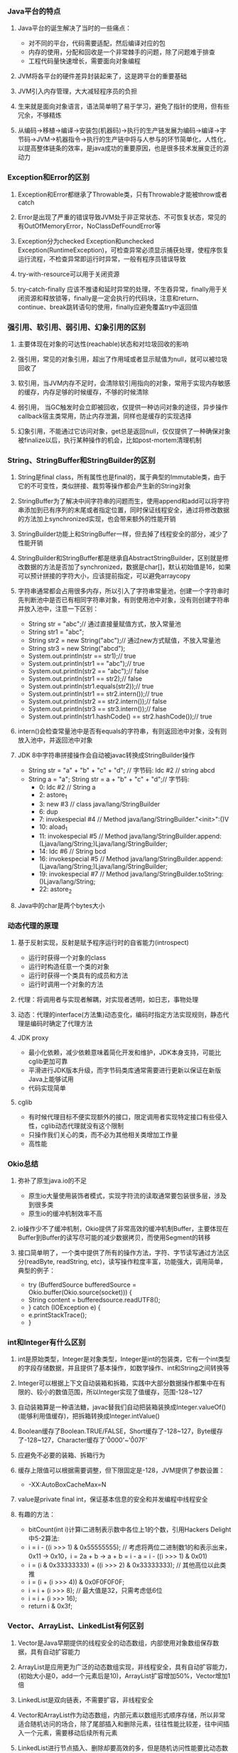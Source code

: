 *** Java平台的特点
**** Java平台的诞生解决了当时的一些痛点：
     - 对不同的平台，代码需要适配，然后编译对应的包
     - 内存的使用，分配和回收是一个非常棘手的问题，除了问题难于排查
     - 工程代码量快速增长，需要面向对象编程
**** JVM将各平台的硬件差异封装起来了，这是跨平台的重要基础
**** JVM引入内存管理，大大减轻程序员的负担
**** 生来就是面向对象语言，语法简单明了易于学习，避免了指针的使用，但有些冗余，不够精炼
**** 从编码->移植->编译->安装包(机器码)->执行的生产链发展为编码->编译->字节码->JVM->机器指令->执行的生产链中将与人参与的环节简单化，人性化，以提高整体链条的效率，是java成功的重要原因，也是很多技术发展变迁的源动力
*** Exception和Error的区别
**** Exception和Error都继承了Throwable类，只有Throwable才能被throw或者catch
**** Error是出现了严重的错误导致JVM处于非正常状态、不可恢复状态，常见的有OutOfMemoryError，NoClassDefFoundError等
**** Exception分为checked Exception和unchecked Exception(RuntimeException)，可检查异常必须显示捕获处理，使程序恢复运行流程，不检查异常即运行时异常，一般有程序员错误导致
**** try-with-resource可以用于关闭资源
**** try-catch-finally 应该不推诿和延时异常的处理，不生吞异常，finally用于关闭资源和释放锁等，finally是一定会执行的代码块，注意和return、continue、break跳转语句的使用，finally应避免覆盖try中返回值
*** 强引用、软引用、弱引用、幻象引用的区别
**** 主要体现在对象的可达性(reachable)状态和对垃圾回收的影响
**** 强引用，常见的对象引用，超出了作用域或者显示赋值为null，就可以被垃圾回收了
**** 软引用，当JVM内存不足时，会清除软引用指向的对象，常用于实现内存敏感的缓存，内存足够的时候缓存，不够的时候清除
**** 弱引用， 当GC触发时会立即被回收，仅提供一种访问对象的途径，异步操作callback宿主类常用，防止内存泄漏，同样也是缓存的实现选择
**** 幻象引用，不能通过它访问对象，get总是返回null，仅仅提供了一种确保对象被finalize以后，执行某种操作的机会，比如post-mortem清理机制
*** String、StringBuffer和StringBuilder的区别
**** String是final class，所有属性也是final的，属于典型的Immutable类，由于它的不可变性，类似拼接、裁剪等操作都会产生新的String对象
**** StringBuffer为了解决中间字符串的问题而生，使用append和add可以将字符串添加到已有序列的末尾或者指定位置，同时保证线程安全，通过将修改数据的方法加上synchronized实现，也会带来额外的性能开销
**** StringBuilder功能上和StringBuffer一样，但去掉了线程安全的部分，减少了性能开销
**** StringBuilder和StringBuffer都是继承自AbstractStringBuilder，区别就是修改数据的方法是否加了synchronized，数据是char[]，默认初始值是16，如果可以预计拼接的字符大小，应该提前指定，可以避免arraycopy
**** 字符串通常都会占用很多内存，所以引入了字符串常量池，创建一个字符串时先判断池中是否已有相同字符串对象，有则使用池中对象，没有则创建字符串并放入池中，注意一下区别：
     - String str = "abc";// 通过直接量赋值方式，放入常量池
     - String str1 = "abc";
     - String str2 = new String("abc");// 通过new方式赋值，不放入常量池
     - String str3 = new String("abcd");
     - System.out.println(str == str1);// true
     - System.out.println(str1 == "abc");// true
     - System.out.println(str2 == "abc");// false
     - System.out.println(str1 == str2);// false
     - System.out.println(str1.equals(str2));// true
     - System.out.println(str1 == str2.intern());// true
     - System.out.println(str2 == str2.intern());// false
     - System.out.println(str3 == str3.intern());// false
     - System.out.println(str1.hashCode() == str2.hashCode());// true
**** intern()会检查常量池中是否有equals的字符串，有则返回池中对象，没有则放入池中，并返回池中对象
**** JDK 8中字符串拼接操作会自动被javac转换成StringBuilder操作
     - String str = "a" + "b" + "c" + "d";
       // 字节码: ldc #2  // string abcd
     - String a = "a"; String str = a + "b" + "c" + "d";// 字节码:
       -  0: ldc           #2              // String a
       -  2: astore_1
       -  3: new           #3              // class java/lang/StringBuilder
       -  6: dup
       -  7: invokespecial #4              // Method java/lang/StringBuilder."<init>":()V
       - 10: aload_1
       - 11: invokespecial #5              // Method java/lang/StringBuilder.append:(Ljava/lang/String;)Ljava/lang/StringBuilder;
       - 14: ldc           #6              // String bcd
       - 16: invokespecial #5              // Method java/lang/StringBuilder.append:(Ljava/lang/String;)Ljava/lang/StringBuilder;
       - 19: invokespecial #7              // Method java/lang/StringBuilder.toString:()Ljava/lang/String;
       - 22: astore_2
**** Java中的char是两个bytes大小
*** 动态代理的原理
**** 基于反射实现，反射是赋予程序运行时的自省能力(introspect)
     - 运行时获得一个对象的class
     - 运行时构造任意一个类的对象
     - 运行时获得一个类具有的成员和方法
     - 运行时调用一个对象的方法
**** 代理：将调用者与实现者解耦，对实现者透明，如日志，事物处理
**** 动态：代理的interface(方法集)动态变化，编码时指定方法实现规则，静态代理是编码时确定了代理方法
**** JDK proxy
     - 最小化依赖，减少依赖意味着简化开发和维护，JDK本身支持，可能比cglib更加可靠
     - 平滑进行JDK版本升级，而字节码类库通常需要进行更新以保证在新版Java上能够试用
     - 代码实现简单
**** cglib
     - 有时候代理目标不便实现额外的接口，限定调用者实现特定接口有些侵入性，cglib动态代理就没有这个限制
     - 只操作我们关心的类，而不必为其他相关类增加工作量
     - 高性能
*** Okio总结
**** 弥补了原生java.io的不足
     - 原生io大量使用装饰者模式，实现字符流的读取通常要包装很多层，涉及到很多类
     - 原生io的缓冲机制效率不高
**** io操作少不了缓冲机制，Okio提供了非常高效的缓冲机制Buffer，主要体现在Buffer到Buffer的读写尽可能的减少数据拷贝，而使用Segment的转移
**** 接口简单明了，一个类中提供了所有的操作方法，字符、字节读写通过方法区分(readByte, readString, etc)，读写操作粒度丰富，功能强大，调用简单，典型的例子：
     - try (BufferdSource bufferedSource = Okio.buffer(Okio.source(socket))) {
     -   String content = bufferedsource.readUTF8();
     - } catch (IOException e) {
     -   e.printStackTrace();
     - }
*** int和Integer有什么区别
**** int是原始类型，Integer是对象类型，Integer是int的包装类，它有一个int类型的字段存储数据，并且提供了基本操作，如数学操作、int和String之间转换等
**** Integer可以根据上下文自动装箱和拆箱，实践中大部分数据操作都集中在有限的、较小的数值范围，所以Integer实现了值缓存，范围-128~127
**** 自动装箱算是一种语法糖，javac替我们自动把装箱装换成Integer.valueOf()(能够利用值缓存)，把拆箱转换成Integer.intValue()
**** Boolean缓存了Boolean.TRUE/FALSE，Short缓存了-128~127，Byte缓存了-128~127，Character缓存了'\u0000'~'\u007F'
**** 应避免不必要的装箱、拆箱行为
**** 缓存上限值可以根据需要调整，但下限固定是-128，JVM提供了参数设置：
     - -XX:AutoBoxCacheMax=N
**** value是private final int，保证基本信息的安全和并发编程中线程安全
**** 有趣的方法：
     - bitCount(int i)计算i二进制表示数中各位上1的个数，引用Hackers Delight中5-2算法:
     - i = i - ((i >>> 1) & 0x55555555); // 考虑将两位二进制数1的和表示出来，0x11 -> 0x10，i = 2a + b -> a + b = i - a = i - ((i >>> 1) & 0x01)
     - i = (i & 0x33333333) + ((i >>> 2) & 0x33333333); // 其他高位以此类推
     - i = (i + (i >>> 4)) & 0x0F0F0F0F;
     - i = i + (i >>> 8); // 最大值是32，只需考虑低6位
     - i = i + (i >>> 16);
     - return i & 0x3f;
*** Vector、ArrayList、LinkedList有何区别
**** Vector是Java早期提供的线程安全的动态数组，内部使用对象数组保存数据，具有自动扩容能力
**** ArrayList是应用更为广泛的动态数组实现，非线程安全，具有自动扩容能力，(初始大小是0，add一个元素后是10)，ArrayList扩容增加50%，Vector增加1倍
**** LinkedList是双向链表，不需要扩容，非线程安全
**** Vector和ArrayList作为动态数组，内部元素以数组形式顺序存储，所以非常适合随机访问的场合，除了尾部插入和删除元素，往往性能比较差，往中间插入一个元素，需要移动后续所有元素
**** LinkedList进行节点插入、删除却要高效的多，但是随机访问性能要比动态数组慢
*** HashTable、HashMap、TreeMap有何区别
**** HashTable是早期Java提供的哈希表实现，本身同步，不支持null键和值，initialCapacity=11，loadFactor=0.75，rehash之后newCapacity=(oldCapacity << 1) + 1，HashMap扩容后为原来2倍
**** HashMap是应用更为广泛的哈希表实现，行为大致和HashTable一致，主要区别在于HashMap非同步，支持null键和值，通常情况下，HashMap进行put和get可以达到常数时间的性能，所以它是绝大部分利用键值对存储场景的首选
**** HashMap的initialCapacity=16，loadFactor=0.75
**** TreeMap则是基于红黑树的一种提供顺序访问的Map，和HashMap不同，它的get、put、remove之类的操作都是O(logn)的时间复杂度，具体顺序可以由指定的Comparator来决定，或者根据键的自然顺序来判断
**** HashMap并发环境可能出现无限循环(桶内的链表变成了环形链表导致)
**** HashMap的性能表现非常依赖于哈希码的有效性，所以hashCode和equals的一些基本约定：
     - equals相等，hashCode一定要相等
     - 重写了hashCode也要重写equals
     - hashCode需要保持一致性，状态改变返回的哈希值仍然要一致
     - equals的对称、反射、传递等特性
**** HashMap的hash(Object key):
     - int h;
     - return (key == null) ? 0 : (h = key.hashCode()) ^ (h >>> 16); // 将高位数据与低位数据合并，可以有效减少碰撞
**** ConcurrentHashMap基于lock实现锁分段技术，首先将数据分段，为每个段分配一把锁，当一个线程占用锁访问其中一段数据时，其他段的数据也能被其他线程访问，ConcurrentHashmap不仅保证了多线程环境下的数据访问安全性，性能上也有长足的提升
**** TODO 红黑树
*** 如何保证集合是线程安全的?ConcurrentHashMap如何实现高效的线程安全?
**** Java提供了不同层面的线程安全支持。传统集合框架内部，除了HashTable等同步容器，还提供了同步包装器(Synchronized Wrapper)，我们可以调用Collections工具类提供的包装方法，获取一个同步容器(i.e: Collections.synchronizedMap etc)，但非常粗粒度的方式(利用自身作mutex)，性能低下
**** 并发包提供的线程安全容器类
     - 各种并发容器，ConcurrentHashMap、CopyOnWriteArrayList
     - 各种线程安全队列(Queue/Deque)，ArrayBlockingQueue、SynchronousQueue
     - 各种有序容器的线程安全版本
**** 利用Unsafe的CAS(Compare and swap，CPU原子指令)实现无锁并发机制，线程更新时判断内存值是否与期望值一致，若是说明没有其他线程修改过，则更新新值，否则返回失败，重试进行，直至成功，最重要的是CAS是CPU原子指令，CAS操作通常配合while无限循环
*** Java提供了哪些io方式?NIO如何实现多路复用?
**** 传统java.io基于流模型实现，提供输入输出流，读取写入字节或字符流，属于同步阻塞io，缺点是io效率和扩展性存在局限性
**** Java1.4引入NIO框架，提供了Channel、Selector、Buffer等新的抽象，可以构建多路复用、同步非阻塞IO程序，同时提供了更接近操作系统底层的高性能数据操作方式
**** Java7中，NIO进一步改进，也就是NIO2，引入了异步非阻塞IO，基于事件和回调机制
**** select模式是使用一个线程做监听，而bio每次来一个链接都要做线程切换，所以节省的时间在线程切换上
**** Selector管理channel，channel关心一种事件，当channel接受到某事件时，selector.select()方法会被通知，进而处理IO操作
**** Linux上依赖epoll机制，windows依赖iocp
*** ThreadPoolExecutor的理解
**** 参数意义:
     - corePoolSize: 核心Worker线程的数量
     - maximumPoolSize: 线程池最大Worker线程的数量
     - keepAliveTime: Worker线程结束之前的空闲时间
     - unit: 时间的单位
     - workQueue: 存放Runnable的阻塞队列
     - threadFactory: 创建线程的工厂
     - handler: 不能接受Runnable时的拒绝策略
**** 执行规则:
     1. 若currentThreadCount < corePoolSize 创建core线程，core线程会立即执行；
     2. 若currentThreadCount >= corePoolSize 放入阻塞队列；
     3. 队列已满后，若currentThreadCount < maximumPoolSize 创建新的线程。
**** 为什么能够复用线程?以及空闲超时的原理?
     提交任务Runnable后，线程池会创建一个Worker线程，线程中while循环执行任务，线程执行完当前任务后，会从等待队列里获取一个任务并执行，如此就避免了重复创建线程，实际是一个线程执行多个runnable， 线程的超时由队列的超时操作实现。
*** Synchronized和ReentrantLock有什么区别？
    1. Synchronized是Java内建同步机制，提供了互斥的语义和可见性，一个线程获取锁，其他试图获取锁的线程只能等待或阻塞
    2. ReentrantLock是再入锁，语义和Synchronized基本相同，通过调用lock方法获取锁，书写灵活，一般配合try-catch-finally，并在finally中调用unlock释放锁，当线程已获取了锁，lock方法会立即返回
    3. Reentrantlock提供更细粒度的同步操作，可以提供公平性(等待时间长的线程优先获取锁)，定义条件
    4. 通过lock.isHeldByCurrentThread可以判断当前线程是否拥有这个锁
